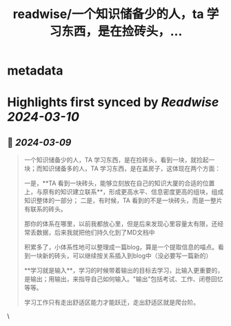 :PROPERTIES:
:title: readwise/一个知识储备少的人，ta 学习东西，是在捡砖头，...
:END:


* metadata
:PROPERTIES:
:author: [[plantegg on Twitter]]
:full-title: "一个知识储备少的人，ta 学习东西，是在捡砖头，..."
:category: [[tweets]]
:url: https://twitter.com/plantegg/status/1766441336776146973
:image-url: https://pbs.twimg.com/profile_images/587268563/twitterProfilePhoto.jpg
:END:

* Highlights first synced by [[Readwise]] [[2024-03-10]]
** 📌 [[2024-03-09]]
#+BEGIN_QUOTE
一个知识储备少的人，TA 学习东西，是在捡砖头，看到一块，就捡起一块；而知识储备多的人，TA 学习东西，是在盖房子，这体现在两个方面：

一是，**TA 看到一块砖头，能够立刻放在自己的知识大厦的合适的位置上，与原有的知识建立联系**，形成更高水平、信息密度更高的组块，组成知识整体的一部分；
二是，有时候，TA 看到的不是一块砖头，而是一整片有联系的砖头。

那你的体系在哪里，以前我都放心里，但是后来发现心里容量太有限，还经常丢数据，后来我就把他们持久化到了MD文档中

积累多了，小体系性地可以整理成一篇blog，算是一个提取信息的喵点。看到一块新的砖头，可以继续按关系插入到blog中（没必要写一篇新的）

**学习就是输入**，学习的时候带着输出的目标去学习，比输入更重要的，是输出；用输出，来指导自己如何输入。"输出"包括考试、工作、闭卷回忆等等。

学习工作只有走出舒适区能力才能跃迁，走出舒适区就是爬台阶。 
#+END_QUOTE\